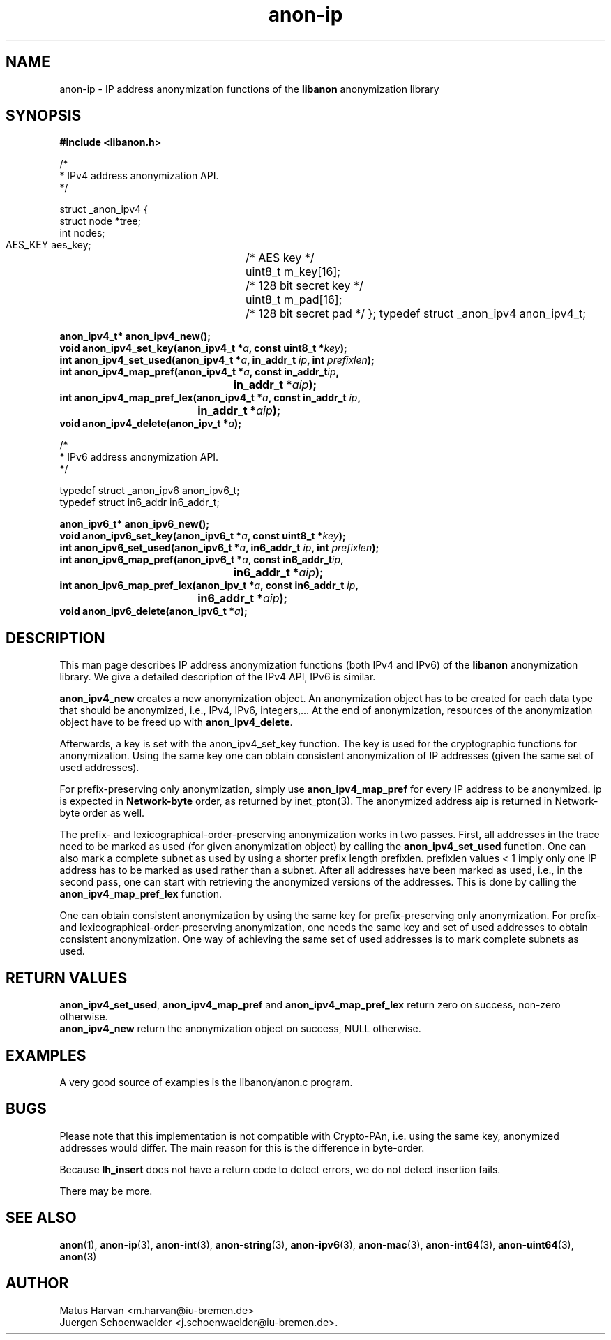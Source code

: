 .\"                              hey, Emacs:   -*- nroff -*-
.TH anon-ip 3 "March 16, 2006"
.\" Please update the above date whenever this man page is modified.
.\"
.\" Some roff macros, for reference:
.\" .nh        disable hyphenation
.\" .hy        enable hyphenation
.\" .ad l      left justify
.\" .ad b      justify to both left and right margins (default)
.\" .nf        disable filling
.\" .fi        enable filling
.\" .br        insert line break
.\" .sp <n>    insert n+1 empty lines
.\" for manpage-specific macros, see man(7)
.SH NAME
anon-ip \- IP address anonymization functions of the \fBlibanon\fP
anonymization library
.SH SYNOPSIS
.B #include <libanon.h>
.sp
/*
 * IPv4 address anonymization API.
 */

struct _anon_ipv4 {
    struct node *tree;
    int nodes;
    AES_KEY aes_key;	/* AES key */
    uint8_t m_key[16];	/* 128 bit secret key */
    uint8_t m_pad[16];	/* 128 bit secret pad */
};
typedef struct _anon_ipv4 anon_ipv4_t;

.BI "anon_ipv4_t* anon_ipv4_new();"
.br
.BI "void anon_ipv4_set_key(anon_ipv4_t *" a ", const uint8_t *" key ");"
.br
.BI "int anon_ipv4_set_used(anon_ipv4_t *" a ", in_addr_t " ip ", int " prefixlen ");"
.br
.BI "int anon_ipv4_map_pref(anon_ipv4_t *" a ", const in_addr_t" ip ","
.br
.BI "					in_addr_t *" aip ");"
.br
.BI "int anon_ipv4_map_pref_lex(anon_ipv4_t *" a ", const in_addr_t " ip ","
.br
.BI "				in_addr_t *" aip ");"
.br
.BI "void anon_ipv4_delete(anon_ipv_t *" a ");"

/*
 * IPv6 address anonymization API.
 */

typedef struct _anon_ipv6 anon_ipv6_t;
.br
typedef struct in6_addr in6_addr_t;

.BI "anon_ipv6_t* anon_ipv6_new();"
.br
.BI "void anon_ipv6_set_key(anon_ipv6_t *" a ", const uint8_t *" key ");"
.br
.BI "int anon_ipv6_set_used(anon_ipv6_t *" a ", in6_addr_t " ip ", int " prefixlen ");"
.br
.BI "int anon_ipv6_map_pref(anon_ipv6_t *" a ", const in6_addr_t" ip ","
.br
.BI "					in6_addr_t *" aip ");"
.br
.BI "int anon_ipv6_map_pref_lex(anon_ipv_t *" a ", const in6_addr_t " ip ","
.br
.BI "				in6_addr_t *" aip ");"
.br
.BI "void anon_ipv6_delete(anon_ipv6_t *" a ");"

.SH DESCRIPTION
This man page describes IP address anonymization functions (both IPv4
and IPv6) of the \fBlibanon\fP anonymization library. We give a
detailed description of the IPv4 API, IPv6 is similar. 

\fBanon_ipv4_new\fP creates a new anonymization object. An
anonymization object has to be created for each data type that should
be anonymized, i.e., IPv4, IPv6, integers,... At the end of
anonymization, resources of the anonymization object have to be freed
up with \fBanon_ipv4_delete\fP.


Afterwards, a key  is set with the anon_ipv4_set_key function.
.\" TODO:
.\" In
.\" case this is omitted a random key is generated.
The key is used for the cryptographic functions for
anonymization. Using the same key one can obtain consistent
anonymization of IP addresses (given the same set of used addresses).

For prefix-preserving only anonymization, simply use
\fBanon_ipv4_map_pref\fP for every IP address to be
anonymized. \fUip\fP is expected in \fBNetwork-byte\fP order, as
returned by inet_pton(3). The anonymized address \fUaip\fP is returned
in Network-byte order as well.

The prefix- and lexicographical-order-preserving anonymization works
in two passes. First, all addresses in the trace need to be marked as
used (for given anonymization object) by calling the
\fBanon_ipv4_set_used\fP function. One can also mark a complete subnet
as used by using a shorter prefix length
\fUprefixlen\fP. \fUprefixlen\fP values < 1 imply only one IP address
has to be marked as used rather than a subnet. After all addresses
have been marked as used, i.e., in the second pass, one can start with
retrieving the anonymized versions of the addresses. This is done by
calling the \fBanon_ipv4_map_pref_lex\fP function.

One can obtain consistent anonymization by using the same key for
prefix-preserving only anonymization. For prefix- and
lexicographical-order-preserving anonymization, one needs the same key
and set of used addresses to obtain consistent anonymization. One way
of achieving the same set of used addresses is to mark complete
subnets as used.

.SH "RETURN VALUES"
\fBanon_ipv4_set_used\fP, \fBanon_ipv4_map_pref\fP and
\fBanon_ipv4_map_pref_lex\fP return zero on success, non-zero
otherwise.
.br
\fBanon_ipv4_new\fP return the anonymization object on success, NULL
otherwise.

.SH EXAMPLES
A very good source of examples is the libanon/anon.c program.

.SH BUGS
Please note that this implementation is not compatible with
Crypto-PAn, i.e. using the same key, anonymized addresses would
differ. The main reason for this is the difference in byte-order.
.PP
Because
.B lh_insert
does not have a return code to detect errors, we do not detect
insertion fails.
.PP
There may be more.

.SH "SEE ALSO"
.BR anon (1),
.BR anon-ip (3),
.BR anon-int (3),
.BR anon-string (3),
.BR anon-ipv6 (3),
.BR anon-mac (3),
.BR anon-int64 (3),
.BR anon-uint64 (3),
.BR anon (3)


.SH AUTHOR
Matus Harvan <m.harvan@iu-bremen.de>
.br
Juergen Schoenwaelder <j.schoenwaelder@iu-bremen.de>.
